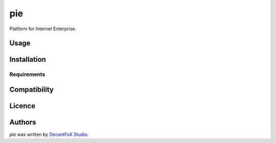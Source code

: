 pie
===

.. image:: https://img.shields.io/pypi/v/pie.svg
    :target: https://pypi.python.org/pypi/pie
    :alt: Latest PyPI version

.. image:: https://travis-ci.org/borntyping/cookiecutter-pypackage-minimal.png
   :target: https://travis-ci.org/borntyping/cookiecutter-pypackage-minimal
   :alt: Latest Travis CI build status

Platform for Internet Enterprise.

Usage
-----

Installation
------------

Requirements
^^^^^^^^^^^^

Compatibility
-------------

Licence
-------

Authors
-------

`pie` was written by `DecentFoX Studio <service@decentfox.com>`_.
